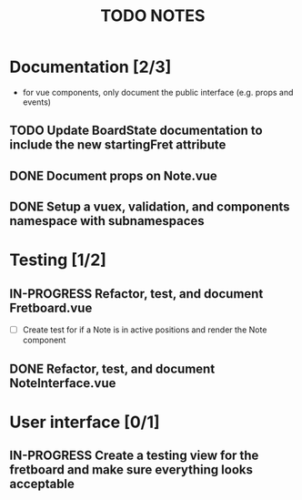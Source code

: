#+TITLE: TODO NOTES


* Documentation [2/3]
- for vue components, only document the public interface (e.g. props and events)
** TODO Update BoardState documentation to include the new startingFret attribute
** DONE Document props on Note.vue
** DONE Setup a vuex, validation, and components namespace with subnamespaces
* Testing [1/2]
** IN-PROGRESS Refactor, test, and document Fretboard.vue
- [ ] Create test for if a Note is in active positions and render the Note component
** DONE Refactor, test, and document NoteInterface.vue
* User interface [0/1]
** IN-PROGRESS Create a testing view for the fretboard and make sure everything looks acceptable
